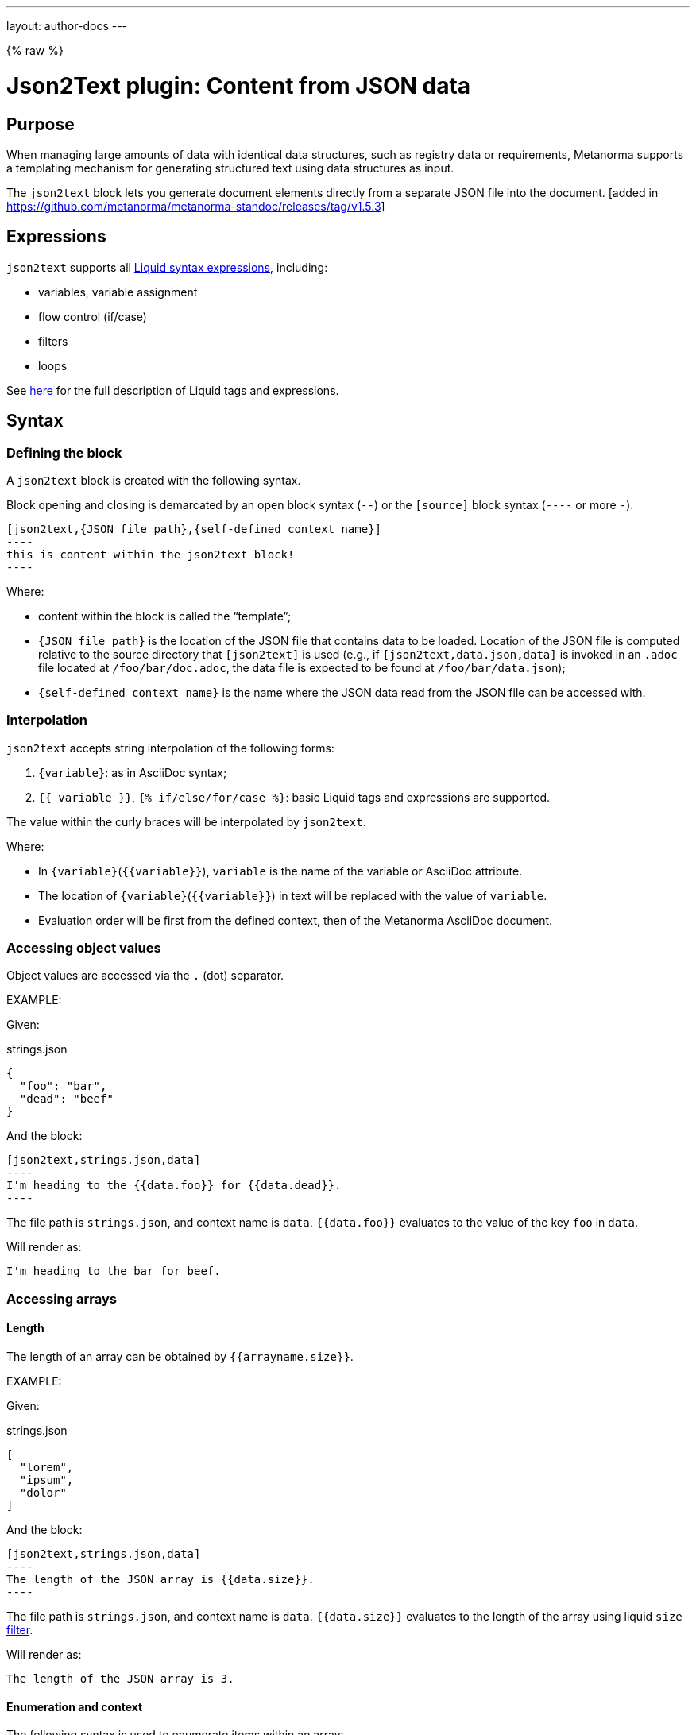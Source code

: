 ---
layout: author-docs
---

{% raw %}

= Json2Text plugin: Content from JSON data

== Purpose

When managing large amounts of data with identical data structures,
such as registry data or requirements,
Metanorma supports a templating mechanism for generating structured text
using data structures as input.

The `json2text` block lets you generate document elements directly
from a separate JSON file into the document. [added in https://github.com/metanorma/metanorma-standoc/releases/tag/v1.5.3]

== Expressions

`json2text` supports all https://shopify.github.io/liquid/basics/introduction/[Liquid syntax expressions], including:

* variables, variable assignment
* flow control (if/case)
* filters
* loops

See https://shopify.github.io/liquid/basics/introduction/[here] for the full description of Liquid tags and expressions.



== Syntax

[[defining_syntax]]
=== Defining the block

A `json2text` block is created with the following syntax.

Block opening and closing is demarcated by an open block syntax (`--`)
or the `[source]` block syntax (`----` or more `-`).

[source,adoc]
--
[json2text,{JSON file path},{self-defined context name}]
----
this is content within the json2text block!
----
--

Where:

* content within the block is called the "`template`";

* `{JSON file path}` is the location of the JSON file that contains data to be loaded. Location of the JSON file is computed relative to the source directory that `[json2text]` is used (e.g., if `[json2text,data.json,data]` is invoked in an `.adoc` file located at `/foo/bar/doc.adoc`, the data file is expected to be found at `/foo/bar/data.json`);

* `{self-defined context name}` is the name where the JSON data read from the JSON file can be accessed with.

=== Interpolation

`json2text` accepts string interpolation of the following forms:

. `{variable}`: as in AsciiDoc syntax;
. `{{ variable }}`, `{% if/else/for/case %}`: basic Liquid tags and expressions are supported.

The value within the curly braces will be interpolated by `json2text`.

Where:

* In `{variable}`(`{{variable}}`), `variable` is the name of the variable or AsciiDoc attribute.
* The location of `{variable}`(`{{variable}}`) in text will be replaced with the value of `variable`.
* Evaluation order will be first from the defined context, then of the Metanorma AsciiDoc document.


=== Accessing object values

Object values are accessed via the `.` (dot) separator.

EXAMPLE:
--
Given:

strings.json
[source,json]
----
{
  "foo": "bar",
  "dead": "beef"
}
----

And the block:
[source,asciidoc]
------
[json2text,strings.json,data]
----
I'm heading to the {{data.foo}} for {{data.dead}}.
----
------

The file path is `strings.json`, and context name is `data`.
`{{data.foo}}` evaluates to the value of the key `foo` in `data`.

Will render as:
[source,asciidoc]
----
I'm heading to the bar for beef.
----

--


=== Accessing arrays

==== Length

The length of an array can be obtained by `{{arrayname.size}}`.

EXAMPLE:
--
Given:

strings.json
[source,json]
----
[
  "lorem",
  "ipsum",
  "dolor"
]
----

And the block:
[source,asciidoc]
------
[json2text,strings.json,data]
----
The length of the JSON array is {{data.size}}.
----
------

The file path is `strings.json`, and context name is `data`.
`{{data.size}}` evaluates to the length of the array using liquid `size` https://shopify.github.io/liquid/filters/size/[filter].

Will render as:
[source,asciidoc]
----
The length of the JSON array is 3.
----

--

==== Enumeration and context

The following syntax is used to enumerate items within an array:

[source,asciidoc]
--
{% for item in array_name %}
  ...content...
{% endfor %}
--

Where:

* `array_name` is the name of the existing context that contains array data
* `item` is the current item within the array

Within an array enumerator, the following https://shopify.dev/docs/themes/liquid/reference/objects/for-loops[expressions] can be used:

* `{{forloop.index0}}` gives the zero-based position of the item `item_name` within the parent array

* `{{forloop.length}}` returns the number of iterations of the loop.

* `{{forloop.first}}` returns `true` if it's the first iteration of the for loop. Returns `false` if it is not the first iteration.

* `{{forloop.last}}` returns `true` if it's the last iteration of the for loop. Returns `false` if it is not the last iteration.

* `{{array_name.size}}` gives the length of the array `array_name`

* `{{array_name[i]}}` provides the value at index `i` (zero-based: starts with `0`) in the array `array_name`; `-1` can be used to refer to the last item, `-2` the second last item, and so on.


EXAMPLE:
--
Given:

strings.json
[source,json]
----
[
  "lorem",
  "ipsum",
  "dolor"
]
----

And the block:
[source,asciidoc]
------
[json2text,strings.json,arr]
----
{% for item in arr %}
=== {{forloop.index0}} {item}

This section is about {item}.

{endfor}
----
------

Where:

* file path is `strings.json`
* current context within the enumerator is called `item`
* `{{forloop.index0}}` gives the zero-based position of item `item` in the parent array `arr`.

Will render as:
[source,text]
----
=== 0 lorem

This section is about lorem.

=== 1 ipsum

This section is about ipsum.

=== 2 dolor

This section is about dolor.
----

--



=== Accessing objects


==== Size

Similar to arrays, the number of key-value pairs within an object can be
obtained by `{{objectname.size}}`.

EXAMPLE:
--
Given:

object.json
[source,json]
----
{"name":"Lorem ipsum","desc":"dolor sit amet"}
----

And the block:
[source,asciidoc]
------
[json2text,object.json,data]
----
=== {{data.name}}

{{data.desc}}
----
------

The file path is `object.json`, and context name is `data`.
`{{data.size}}` evaluates to the size of the object.

Will render as:
[source,asciidoc]
----
=== Lorem ipsum

dolor sit amet
----

--

==== Enumeration and context

The following syntax is used to enumerate key-value pairs within an object:

[source,asciidoc]
--
{% for item in object_name %}
  {{item[0]}}, {{item[1]}}
{% endfor %}
--

Where:

* `object_name` is the name of the existing context that contains the object
* `{{item[0]}}` contains the key of the current enumrated object
* `{{item[1]}}` contains the value
* `{% endfor %}` indicates where the object enumeration block ends


EXAMPLE:
--
Given:

object.json
[source,json]
----
{
  "name": "Lorem ipsum",
  "desc": "dolor sit amet"
}
----

And the block:
[source,asciidoc]
------
[json2text,object.json,my_item]
----
{% for item in my_item %}
=== {{item[0]}}

{{item[1]}}

{% endfor %}
----
------

Where:

* file path is `object.json`
* current key within the enumerator is called `item[0]`
* `{{item[0]}}` gives the key name in the current iteration
* `{{item[1]}}` gives the value in the current iteration

Will render as:
[source,text]
----
=== name

Lorem ipsum

=== desc

dolor sit amet
----

--



Moreover, the `keys` and `values` attributes can also be used in object enumerators.


EXAMPLE:
--
Given:

object.json
[source,json]
----
{
  "name": "Lorem ipsum",
  "desc": "dolor sit amet"
}
----

And the block:
[source,asciidoc]
------
[json2text,object.json,item]
----
.{{item.values[1]}}
[%noheader,cols="h,1"]
|===
{% for elem in item %}
| {{elem[0]}} | {{elem[1]}}

{% endfor %}
|===
----
------

Where:

* file path is `object.json`
* current key within the enumerator is called `key`
* `{{item[1]}}` gives the value of key in the current iteration the parent array `my_item`.
* `{{item.values[1]}}` gives the value located at the second key within `item`

Will render as:
[source,text]
----
.dolor sit amet

[%noheader,cols="h,1"]
|===
| name | Lorem ipsum
| desc | dolor sit amet
|===
----

--

There are several optional arguments to the `for` tag that can influence which items you receive in your loop and what order they appear in:

* limit:<INTEGER> lets you restrict how many items you get.
* offset:<INTEGER> lets you start the collection with the nth item.
* reversed iterates over the collection from last to first.

EXAMPLE:
--
Given:

strings.json
[source,json]
----
[
  "lorem",
  "ipsum",
  "dolor",
  "sit",
  "amet"
]
----

And the block:
[source,asciidoc]
------
[json2text,strings.json,items]
----
{% for elem in items limit:2 offset:2 %}
{{item}}
{% endfor %}
----
------

Where:

* file path is `strings.json`
* `limit` - how many items we shoudl take from the array
* `offset` - zero-based offset of item from which start the loop
* `{{item}}` gives the value of item in the array

Will render as:
[source,text]
----
dolor sit
----

--


== Advanced examples

With the syntax of enumerating arrays and objects we can now try more powerful examples.



=== Array of objects


EXAMPLE:
--
Given:

array_of_objects.json
[source,json]
----
[{
  "name": "Lorem",
  "desc": "ipsum",
  "nums": [2]
}, {
  "name": "dolor",
  "desc": "sit",
  "nums": []
}, {
  "name": "amet",
  "desc": "lorem",
  "nums": [2, 4, 6]
}]
----

And the block:
[source,asciidoc]
------
[json2text,array_of_objects.json,ar]
----
{% for item in ar %}

{{item.name}}:: {{item.desc}}

{% for num in item.nums %}
- {{item.name}}: {{num}}
{% endfor %}

{% endfor %}
----
------

Notice we are now defining multiple contexts:

* using different context names: `ar`, `item`, and `num`

Will render as:
[source,asciidoc]
----
Lorem:: ipsum

- Lorem: 2

dolor:: sit

amet:: lorem

- amet: 2
- amet: 4
- amet: 6
----

--


=== An array with interpolated file names (for AsciiDoc consumption)

`json2text` blocks can be used for pre-processing document elements for AsciiDoc consumption.

EXAMPLE:
--
Given:

strings.json
[source,json]
----
{
  "prefix": "doc-",
  "items": ["lorem", "ipsum", "dolor"]
}
----

And the block:
[source,asciidoc]
--------
[json2text,strings.json,json]
------
First item is {{json.items.first}}.
Last item is {{json.items.last}}.

{% for s in json.items %}
=== {{forloop.index0}} -> {{forloop.index0 | plus: 1}} {{s}} == {{json.items[forloop.index0]}}

[source,ruby]
----
\include::{{json.prefix}}{{forloop.index0}}.rb[]
----

{% endfor %}
------
--------


Will render as:
[source,asciidoc]
------
First item is lorem.
Last item is dolor.

=== 0 -> 1 lorem == lorem

[source,ruby]
----
\include::doc-0.rb[]
----

=== 1 -> 2 ipsum == ipsum

[source,ruby]
----
\include::doc-1.rb[]
----

=== 2 -> 3 dolor == dolor

[source,ruby]
----
\include::doc-2.rb[]
----

------

--

{% endraw %}
